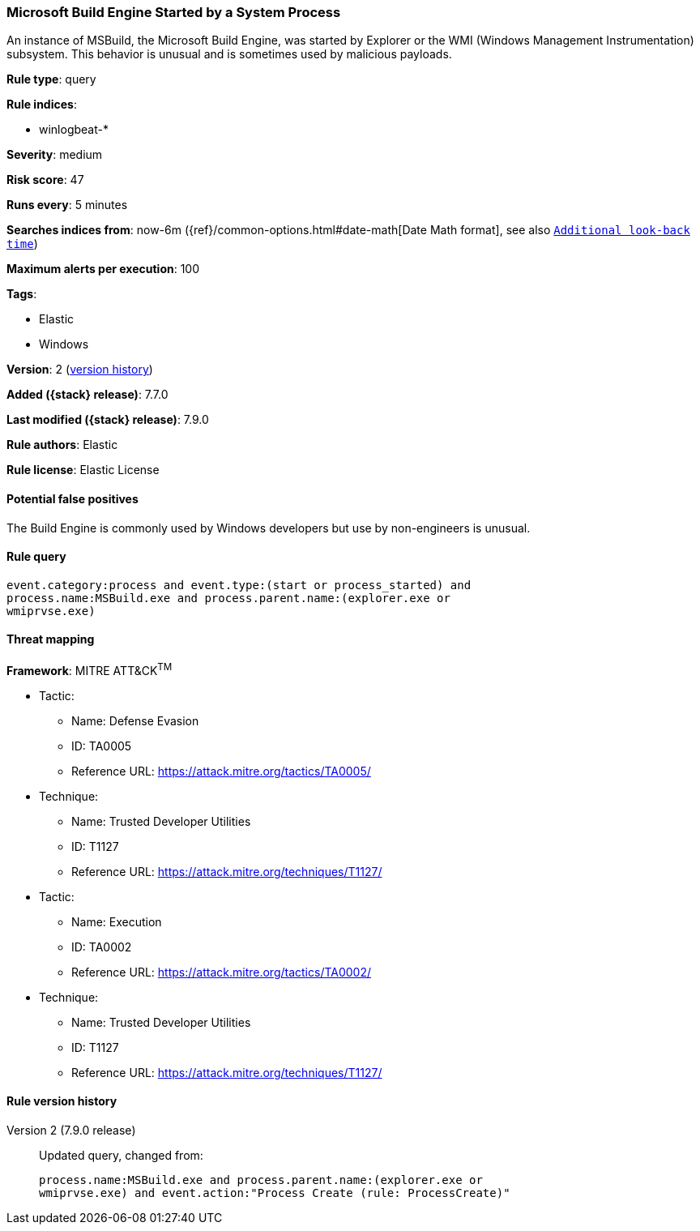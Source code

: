 [[microsoft-build-engine-started-by-a-system-process]]
=== Microsoft Build Engine Started by a System Process

An instance of MSBuild, the Microsoft Build Engine, was started by Explorer or
the WMI (Windows Management Instrumentation) subsystem. This behavior is unusual
and is sometimes used by malicious payloads.

*Rule type*: query

*Rule indices*:

* winlogbeat-*

*Severity*: medium

*Risk score*: 47

*Runs every*: 5 minutes

*Searches indices from*: now-6m ({ref}/common-options.html#date-math[Date Math format], see also <<rule-schedule, `Additional look-back time`>>)

*Maximum alerts per execution*: 100

*Tags*:

* Elastic
* Windows

*Version*: 2 (<<microsoft-build-engine-started-by-a-system-process-history, version history>>)

*Added ({stack} release)*: 7.7.0

*Last modified ({stack} release)*: 7.9.0

*Rule authors*: Elastic

*Rule license*: Elastic License

==== Potential false positives

The Build Engine is commonly used by Windows developers but use by non-engineers is unusual.

==== Rule query


[source,js]
----------------------------------
event.category:process and event.type:(start or process_started) and
process.name:MSBuild.exe and process.parent.name:(explorer.exe or
wmiprvse.exe)
----------------------------------

==== Threat mapping

*Framework*: MITRE ATT&CK^TM^

* Tactic:
** Name: Defense Evasion
** ID: TA0005
** Reference URL: https://attack.mitre.org/tactics/TA0005/
* Technique:
** Name: Trusted Developer Utilities
** ID: T1127
** Reference URL: https://attack.mitre.org/techniques/T1127/


* Tactic:
** Name: Execution
** ID: TA0002
** Reference URL: https://attack.mitre.org/tactics/TA0002/
* Technique:
** Name: Trusted Developer Utilities
** ID: T1127
** Reference URL: https://attack.mitre.org/techniques/T1127/

[[microsoft-build-engine-started-by-a-system-process-history]]
==== Rule version history

Version 2 (7.9.0 release)::
Updated query, changed from:
+
[source, js]
----------------------------------
process.name:MSBuild.exe and process.parent.name:(explorer.exe or
wmiprvse.exe) and event.action:"Process Create (rule: ProcessCreate)"
----------------------------------

